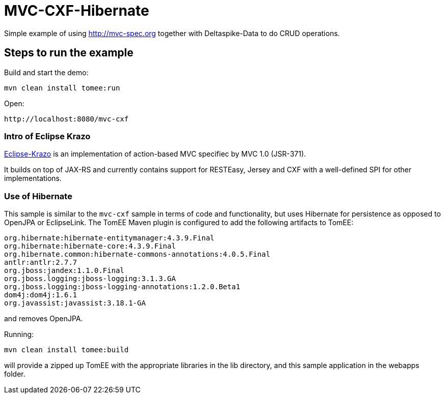 = MVC-CXF-Hibernate
:index-group: Misc
:jbake-type: page
:jbake-status: published


Simple example of using link:http://mvc-spec.org[http://mvc-spec.org] together with Deltaspike-Data to do CRUD operations.

== Steps to run the example

Build and start the demo:

    mvn clean install tomee:run

Open:

    http://localhost:8080/mvc-cxf

=== Intro of Eclipse Krazo

https://projects.eclipse.org/proposals/eclipse-krazo[Eclipse-Krazo] is an implementation of action-based MVC specifiec by MVC 1.0 (JSR-371).

It builds on top of JAX-RS and currently contains support for RESTEasy, Jersey and CXF with a well-defined SPI for other implementations.


=== Use of Hibernate

This sample is similar to the `mvc-cxf` sample in terms of code and functionality, but uses Hibernate for persistence as opposed to OpenJPA
or EclipseLink. The TomEE Maven plugin is configured to add the following artifacts to TomEE:

            org.hibernate:hibernate-entitymanager:4.3.9.Final
            org.hibernate:hibernate-core:4.3.9.Final
            org.hibernate.common:hibernate-commons-annotations:4.0.5.Final
            antlr:antlr:2.7.7
            org.jboss:jandex:1.1.0.Final
            org.jboss.logging:jboss-logging:3.1.3.GA
            org.jboss.logging:jboss-logging-annotations:1.2.0.Beta1
            dom4j:dom4j:1.6.1
            org.javassist:javassist:3.18.1-GA

and removes OpenJPA.

Running:

    mvn clean install tomee:build

will provide a zipped up TomEE with the appropriate libraries in the lib directory, and this sample application in the webapps folder.
